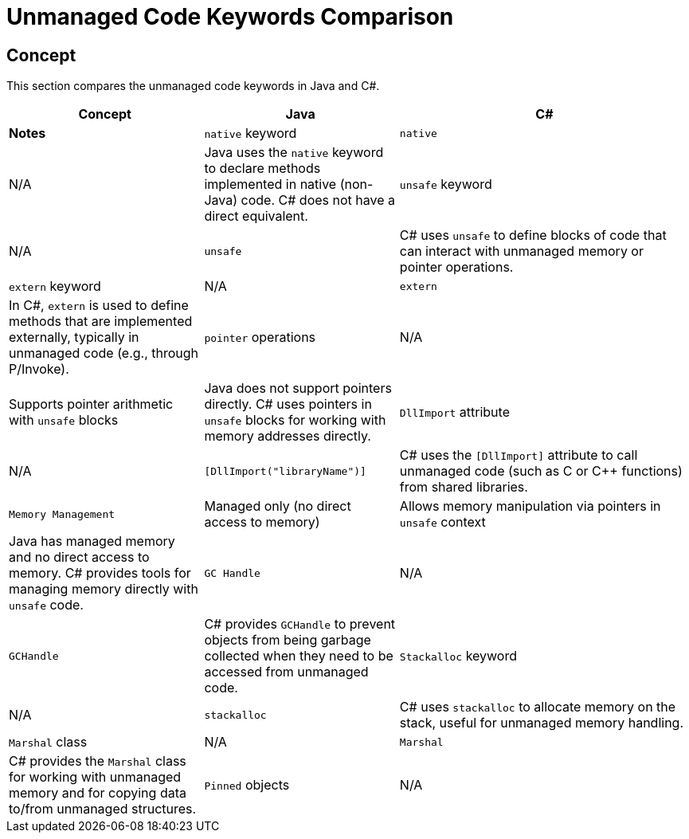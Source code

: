 = Unmanaged Code Keywords Comparison

== Concept
This section compares the unmanaged code keywords in Java and C#.

[cols="2,2,3", options="header"]
|===
| **Concept**              | **Java**                      | **C#**                              | **Notes** 

| `native` keyword         | `native`                      | N/A                                 | Java uses the `native` keyword to declare methods implemented in native (non-Java) code. C# does not have a direct equivalent.
| `unsafe` keyword         | N/A                           | `unsafe`                            | C# uses `unsafe` to define blocks of code that can interact with unmanaged memory or pointer operations.
| `extern` keyword         | N/A                           | `extern`                            | In C#, `extern` is used to define methods that are implemented externally, typically in unmanaged code (e.g., through P/Invoke).
| `pointer` operations     | N/A                           | Supports pointer arithmetic with `unsafe` blocks | Java does not support pointers directly. C# uses pointers in `unsafe` blocks for working with memory addresses directly.
| `DllImport` attribute    | N/A                           | `[DllImport("libraryName")]`       | C# uses the `[DllImport]` attribute to call unmanaged code (such as C or C++ functions) from shared libraries.
| `Memory Management`      | Managed only (no direct access to memory) | Allows memory manipulation via pointers in `unsafe` context | Java has managed memory and no direct access to memory. C# provides tools for managing memory directly with `unsafe` code.
| `GC Handle`              | N/A                           | `GCHandle`                         | C# provides `GCHandle` to prevent objects from being garbage collected when they need to be accessed from unmanaged code.
| `Stackalloc` keyword     | N/A                           | `stackalloc`                       | C# uses `stackalloc` to allocate memory on the stack, useful for unmanaged memory handling.
| `Marshal` class          | N/A                           | `Marshal`                          | C# provides the `Marshal` class for working with unmanaged memory and for copying data to/from unmanaged structures.
| `Pinned` objects         | N/A                           | `fixed`                            | C# uses `fixed` to pin objects in memory so that they do not move during garbage collection (important for unmanaged code).
|===
